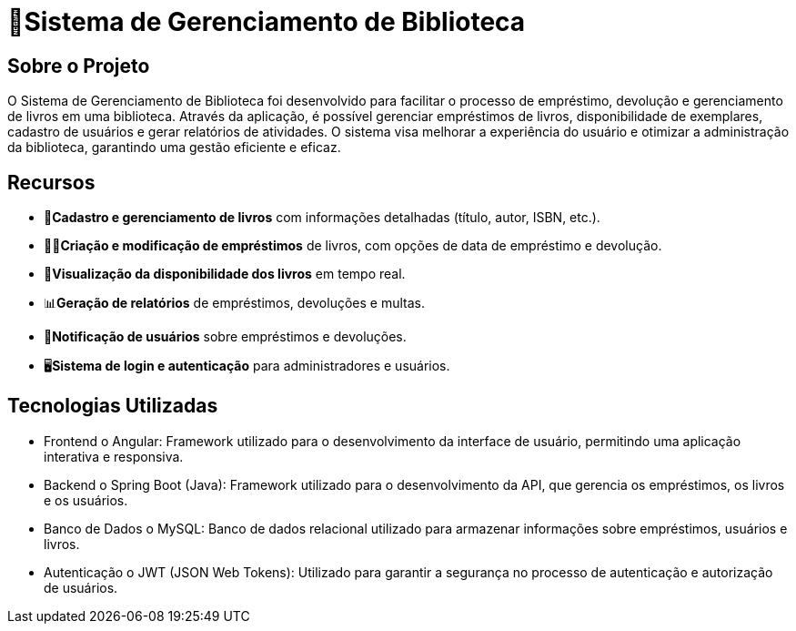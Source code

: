 = 🏫Sistema de Gerenciamento de Biblioteca 

## Sobre o Projeto

O Sistema de Gerenciamento de Biblioteca foi desenvolvido para facilitar o
processo de empréstimo, devolução e gerenciamento de livros em uma
biblioteca. Através da aplicação, é possível gerenciar empréstimos de livros,
disponibilidade de exemplares, cadastro de usuários e gerar relatórios de
atividades. O sistema visa melhorar a experiência do usuário e otimizar a
administração da biblioteca, garantindo uma gestão eficiente e eficaz.

## Recursos

** 📒**Cadastro e gerenciamento de livros** com informações detalhadas
(título, autor, ISBN, etc.).
** 🧑‍💼**Criação e modificação de empréstimos** de livros, com opções de data
de empréstimo e devolução.
** 👀**Visualização da disponibilidade dos livros** em tempo real.
** 📊**Geração de relatórios** de empréstimos, devoluções e multas.
** 🔔**Notificação de usuários** sobre empréstimos e devoluções.
** 🖥️**Sistema de login e autenticação** para administradores e usuários.

## Tecnologias Utilizadas

* Frontend
o Angular: Framework utilizado para o desenvolvimento da
interface de usuário, permitindo uma aplicação interativa e
responsiva.

* Backend
o Spring Boot (Java): Framework utilizado para o desenvolvimento
da API, que gerencia os empréstimos, os livros e os usuários.

* Banco de Dados
o MySQL: Banco de dados relacional utilizado para armazenar
informações sobre empréstimos, usuários e livros.

* Autenticação
o JWT (JSON Web Tokens): Utilizado para garantir a segurança
no processo de autenticação e autorização de usuários.

